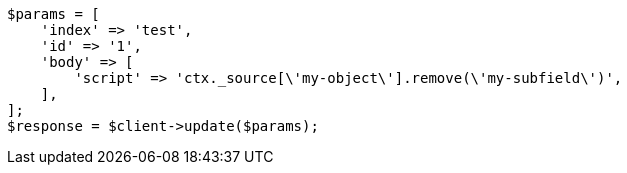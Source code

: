 // docs/update.asciidoc:205

[source, php]
----
$params = [
    'index' => 'test',
    'id' => '1',
    'body' => [
        'script' => 'ctx._source[\'my-object\'].remove(\'my-subfield\')',
    ],
];
$response = $client->update($params);
----
